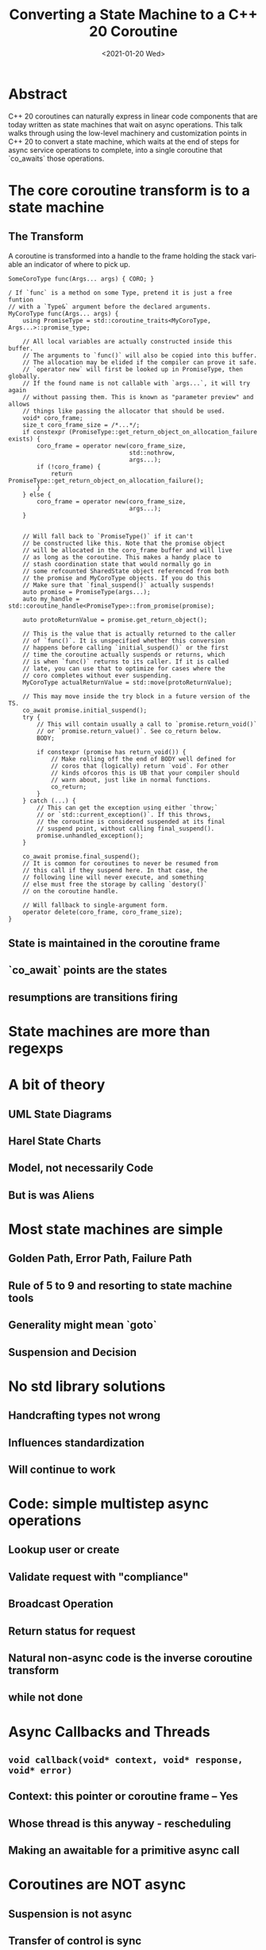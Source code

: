 #+OPTIONS: ':nil *:t -:t ::t <:t H:3 \n:nil ^:nil arch:headline author:nil
#+OPTIONS: broken-links:nil c:nil creator:nil d:(not "LOGBOOK") date:nil e:t
#+OPTIONS: email:nil f:t inline:t num:2 p:nil pri:nil prop:nil stat:t tags:t
#+OPTIONS: tasks:t tex:t timestamp:t title:t toc:nil todo:t |:t
#+TITLE: Converting a State Machine to a C++ 20 Coroutine
#+AUTHOR: Steve Downey
#+EMAIL: sdowney2@bloomberg.net, sdowney@gmail.com
#+LANGUAGE: en
#+SELECT_TAGS: export
#+EXCLUDE_TAGS: noexport
#+LATEX_CLASS: article
#+LATEX_CLASS_OPTIONS:
#+LATEX_HEADER:
#+LATEX_HEADER_EXTRA:
#+DESCRIPTION:
#+KEYWORDS:
#+SUBTITLE:
#+LATEX_COMPILER: pdflatex
#+DATE: <2021-01-20 Wed>
#+STARTUP: showall
#+OPTIONS: html-link-use-abs-url:nil html-postamble:nil html-preamble:t
#+OPTIONS: html-scripts:t html-style:t html5-fancy:nil tex:t
#+HTML_DOCTYPE: xhtml-strict
#+HTML_CONTAINER: div
#+DESCRIPTION:
#+KEYWORDS:
#+HTML_LINK_HOME:
#+HTML_LINK_UP:
#+HTML_MATHJAX:
#+HTML_HEAD:
#+HTML_HEAD_EXTRA:
#+SUBTITLE:
#+INFOJS_OPT:

* Abstract
  C++ 20 coroutines can naturally express in linear code components that are today written as state machines that wait on async operations. This talk walks through using the low-level machinery and customization points in C++ 20 to convert a state machine, which waits at the end of steps for async service operations to complete, into a single coroutine that `co_awaits` those operations.


* The core coroutine transform is to a state machine
** The Transform
   A coroutine is transformed into a handle to the frame holding the stack variable an indicator of where to pick up.

   #+begin_src c++
SomeCoroType func(Args... args) { CORO; }
   #+end_src

   #+begin_src c++
/ If `func` is a method on some Type, pretend it is just a free funtion
// with a `Type&` argument before the declared arguments.
MyCoroType func(Args... args) {
    using PromiseType = std::coroutine_traits<MyCoroType, Args...>::promise_type;
    
    // All local variables are actually constructed inside this buffer.
    // The arguments to `func()` will also be copied into this buffer.
    // The allocation may be elided if the compiler can prove it safe.
    // `operator new` will first be looked up in PromiseType, then globally.
    // If the found name is not callable with `args...`, it will try again
    // without passing them. This is known as "parameter preview" and allows
    // things like passing the allocator that should be used.
    void* coro_frame;
    size_t coro_frame_size = /*...*/;
    if constexpr (PromiseType::get_return_object_on_allocation_failure exists) {
        coro_frame = operator new(coro_frame_size,
                                  std::nothrow,
                                  args...);
        if (!coro_frame) {
            return PromiseType::get_return_object_on_allocation_failure();
        }
    } else {
        coro_frame = operator new(coro_frame_size,
                                  args...);
    }
    
    
    // Will fall back to `PromiseType()` if it can't
    // be constructed like this. Note that the promise object
    // will be allocated in the coro_frame buffer and will live
    // as long as the coroutine. This makes a handy place to
    // stash coordination state that would normally go in
    // some refcounted SharedState object referenced from both
    // the promise and MyCoroType objects. If you do this
    // Make sure that `final_suspend()` actually suspends!
    auto promise = PromiseType(args...);
    auto my_handle = std::coroutine_handle<PromiseType>::from_promise(promise);
        
    auto protoReturnValue = promise.get_return_object();
    
    // This is the value that is actually returned to the caller
    // of `func()`. It is unspecified whether this conversion
    // happens before calling `initial_suspend()` or the first
    // time the coroutine actually suspends or returns, which
    // is when `func()` returns to its caller. If it is called
    // late, you can use that to optimize for cases where the
    // coro completes without ever suspending.
    MyCoroType actualReturnValue = std::move(protoReturnValue);
    
    // This may move inside the try block in a future version of the TS.
    co_await promise.initial_suspend();
    try {
        // This will contain usually a call to `promise.return_void()`
        // or `promise.return_value()`. See co_return below.
        BODY;
        
        if constexpr (promise has return_void()) {
            // Make rolling off the end of BODY well defined for
            // coros that (logically) return `void`. For other
            // kinds ofcoros this is UB that your compiler should
            // warn about, just like in normal functions.
            co_return;
        }
    } catch (...) {
        // This can get the exception using either `throw;`
        // or `std::current_exception()`. If this throws,
        // the coroutine is considered suspended at its final
        // suspend point, without calling final_suspend().
        promise.unhandled_exception();
    }
    
    co_await promise.final_suspend();
    // It is common for coroutines to never be resumed from
    // this call if they suspend here. In that case, the
    // following line will never execute, and something
    // else must free the storage by calling `destory()`
    // on the coroutine handle.
    
    // Will fallback to single-argument form.
    operator delete(coro_frame, coro_frame_size);
}
   #+end_src
** State is maintained in the coroutine frame
** `co_await` points are the states
** resumptions are transitions firing

* State machines are more than regexps

* A bit of theory
** UML State Diagrams
** Harel State Charts
** Model, not necessarily Code
** But is was Aliens

* Most state machines are simple
** Golden Path, Error Path, Failure Path
** Rule of 5 to 9 and resorting to state machine tools
** Generality might mean `goto`
** Suspension and Decision

* No std library solutions
** Handcrafting types not wrong
** Influences standardization
** Will continue to work

* Code: simple multistep async operations
** Lookup user or create
** Validate request with "compliance"
** Broadcast Operation
** Return status for request
** Natural non-async code is the inverse coroutine transform
** while not done

* Async Callbacks and Threads
** ~void callback(void* context, void* response, void* error)~
** Context: this pointer or coroutine frame -- Yes
** Whose thread is this anyway - rescheduling
** Making an awaitable for a primitive async call

* Coroutines are NOT async
** Suspension is not async
** Transfer of control is sync
** Coroutines are deterministic
** Async is external to the coroutine

* Code: This looks like what you expect
** Changes to machinery
** Logic is clearer
** Writing new async state machines easier
